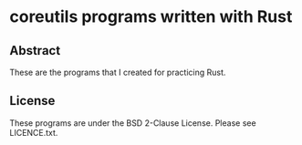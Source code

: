 * coreutils programs written with Rust

** Abstract

These are the programs that I created for practicing Rust.

** License

These programs are under the BSD 2-Clause License. Please see LICENCE.txt.
